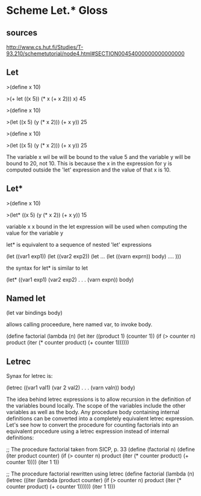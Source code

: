 * Scheme Let.* Gloss

** sources
http://www.cs.hut.fi/Studies/T-93.210/schemetutorial/node4.html#SECTION00454000000000000000

** Let

>(define x 10)

>(+ let ((x 5))
     (* x (+ x 2)))
   x)
45



>(define x 10)

>(let ((x 5)
      (y (* x 2)))
    (+ x y))
25

>(define x 10)

>(let ((x 5)
      (y (* x 2)))
    (+ x y))
25

The variable x wil be will be bound to the value 5 and the variable y will
be bound to 20, not 10.  This is because the x in the expression for y is
computed outside the 'let' expression and the value of that x is 10.

** Let*

>(define x 10)

>(let* ((x 5)
        (y (* x 2))
    (+ x y))
15

variable x x bound in the let expression will be used when computing
the value for the variable y

let* is equivalent to  a sequence of nested 'let' expressions

(let ((var1 exp1))
  (let  ((var2 exp2))
    (let  ...
      (let  ((varn exprn))
          body) .... )))

the syntax for let* is similar to let

(let*  ((var1 exp1)
        (var2 exp2)
         .
         .
         .
        (varn expn))
     body)

** Named let

(let var bindings body)

allows calling proceedure, here named var, to invoke body.

(define factorial
   (lambda (n)
      (let iter ((product 1)
                 (counter 1))
      (if  (> counter n)
           product
           (iter (* counter product) (+ counter 1))))))

** Letrec

Synax for letrec is:

(letrec ((var1 val1)
         (var 2 val2)
         .
         .
         .
         (varn valn))
      body)

 The idea behind letrec expressions is to allow recursion in the definition of the variables bound locally. The scope of the variables include the other variables as well as the body. Any procedure body containing internal definitions can be converted into a completely equivalent letrec expression. Let's see how to convert the procedure for counting factorials into an equivalent procedure using a letrec expression instead of internal definitions:

;; The procedure factorial taken from SICP, p. 33 
(define (factorial n)
  (define (iter product counter)
    (if (> counter n)
        product
        (iter (* counter product)
              (+ counter 1))))
  (iter 1 1))

;; The procedure factorial rewritten using letrec
(define factorial
  (lambda (n)
    (letrec ((iter
              (lambda (product counter)
                (if (> counter n)
                    product
                    (iter (* counter product)
                          (+ counter 1))))))
      (iter 1 1)))
